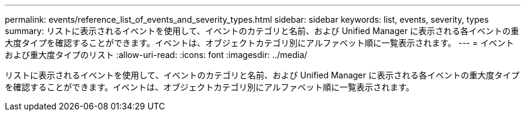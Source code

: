 ---
permalink: events/reference_list_of_events_and_severity_types.html 
sidebar: sidebar 
keywords: list, events, severity, types 
summary: リストに表示されるイベントを使用して、イベントのカテゴリと名前、および Unified Manager に表示される各イベントの重大度タイプを確認することができます。イベントは、オブジェクトカテゴリ別にアルファベット順に一覧表示されます。 
---
= イベントおよび重大度タイプのリスト
:allow-uri-read: 
:icons: font
:imagesdir: ../media/


[role="lead"]
リストに表示されるイベントを使用して、イベントのカテゴリと名前、および Unified Manager に表示される各イベントの重大度タイプを確認することができます。イベントは、オブジェクトカテゴリ別にアルファベット順に一覧表示されます。
